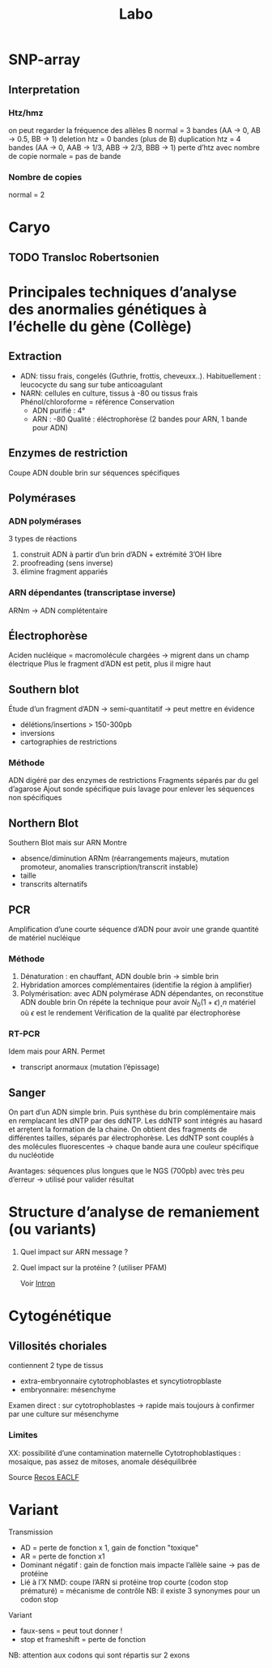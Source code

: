 #+title: Labo
* SNP-array
** Interpretation
*** Htz/hmz
on peut regarder la fréquence des allèles B
normal = 3 bandes (AA -> 0, AB -> 0.5, BB -> 1)
deletion htz = 0 bandes (plus de B)
duplication htz = 4 bandes (AA -> 0, AAB -> 1/3, ABB -> 2/3, BBB -> 1)
perte d’htz avec nombre de copie normale = pas de bande
*** Nombre de copies
normal = 2
* Caryo
** TODO Transloc Robertsonien
* Principales techniques d’analyse des anormalies génétiques à l’échelle du gène (Collège)
** Extraction
- ADN: tissu frais, congelés (Guthrie, frottis, cheveuxx..). Habituellement : leucocycte du sang sur tube anticoagulant
- NARN: cellules en culture, tissus à -80 ou tissus frais
  Phénol/chloroforme = référence
  Conservation
  - ADN purifié : 4°
  - ARN : -80
    Qualité : éléctrophorèse (2 bandes pour ARN, 1 bande pour ADN)
** Enzymes de restriction
Coupe ADN double brin sur séquences spécifiques
** Polymérases
*** ADN polymérases
3 types de réactions
1. construit ADN à partir d’un brin d’ADN +  extrémité 3’OH libre
2. proofreading (sens inverse)
3. élimine fragment appariés
*** ARN dépendantes (transcriptase inverse)
ARNm -> ADN complétentaire
** Électrophorèse
Aciden nucléique = macromolécule chargées -> migrent dans un champ électrique
Plus le fragment d’ADN est petit, plus il migre haut
** Southern blot
Étude d’un fragment d’ADN -> semi-quantitatif -> peut mettre en évidence
- délétions/insertions > 150-300pb
- inversions
- cartographies de restrictions
*** Méthode
ADN digéré par des enzymes de restrictions
Fragments séparés par du gel d’agarose
Ajout sonde spécifique puis lavage pour enlever les séquences non spécifiques
** Northern Blot
Southern Blot mais sur ARN
Montre
- absence/diminution ARNm (réarrangements majeurs, mutation promoteur, anomalies transcription/transcrit instable)
- taille
- transcrits alternatifs
** PCR
Amplification d’une courte séquence d’ADN pour avoir une grande quantité de matériel nucléique
*** Méthode
1. Dénaturation : en chauffant, ADN double brin -> simble brin
2. Hybridation amorces complémentaires (identifie la région à amplifier)
3. Polymérisation: avec ADN polymérase ADN dépendantes, on reconstitue ADN double brin
   On répéte la technique pour avoir $N_0 (1+\epsilon)˰n$ matériel où $\epsilon$ est le rendement
   Vérification de la qualité par électrophorèse
*** RT-PCR
Idem mais pour ARN. Permet
- transcript anormaux (mutation l’épissage)
** Sanger
On part d’un ADN simple brin. Puis synthèse du brin complémentaire mais en remplacant les dNTP par des ddNTP.
Les ddNTP sont intégrés au hasard et arrḙtent la formation de la chaine.
On obtient des fragments de différentes tailles, séparés par électrophorèse.
Les ddNTP sont couplés à des molécules fluorescentes -> chaque bande aura une couleur spécifique du nucléotide

Avantages: séquences plus longues que le NGS (700pb) avec très peu d’erreur
-> utilisé pour valider résultat
* Structure d’analyse de remaniement (ou variants)
1. Quel impact sur ARN message ?
2. Quel impact sur la protéine ? (utiliser PFAM)

   Voir [[file:bio.org::*Intron][Intron]]
* Cytogénétique
** Villosités choriales
contiennent 2 type de tissus
- extra-embryonnaire cytotrophoblastes et syncytiotropblaste
- embryonnaire: mésenchyme
Examen direct : sur cytotrophoblastes -> rapide mais toujours à confirmer par une culture sur mésenchyme
*** Limites
XX: possibilité d’une contamination maternelle
Cytotrophoblastiques : mosaique, pas assez de mitoses, anomale déséquilibrée

Source [[http://www.eaclf.org/docs/GBPcyto/Arbre-caryoVC.pdf][Recos EACLF]]
* Variant
Transmission
- AD = perte de fonction x 1, gain de fonction "toxique"
- AR = perte de fonction x1
- Dominant négatif : gain de fonction mais impacte l’allèle saine -> pas de protéine
- Lié à l’X
  NMD: coupe l’ARN si protéine trop courte (codon stop prématuré) = mécanisme de contrôle
  NB: il existe 3 synonymes pour un codon stop

Variant
- faux-sens = peut tout donner !
- stop et frameshift = perte de fonction

NB: attention aux codons qui sont répartis sur 2 exons
